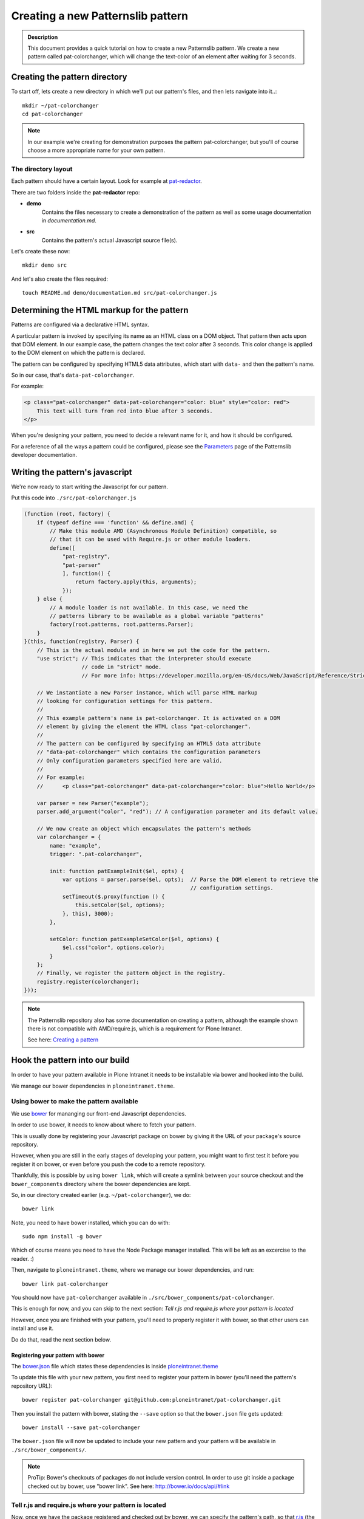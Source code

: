 ==================================
Creating a new Patternslib pattern
==================================

.. admonition:: Description

    This document provides a quick tutorial on how to create a new Patternslib
    pattern. We create a new pattern called pat-colorchanger, which will change
    the text-color of an element after waiting for 3 seconds.

------------------------------
Creating the pattern directory
------------------------------

To start off, lets create a new directory in which we'll put our pattern's
files, and then lets navigate into it..::

    mkdir ~/pat-colorchanger
    cd pat-colorchanger

.. note:: In our example we're creating for demonstration purposes the
    pattern pat-colorchanger, but you'll of course choose a more appropriate
    name for your own pattern.

The directory layout
====================

Each pattern should have a certain layout. Look for example at `pat-redactor <https://github.com/Patternslib/pat-redactor>`_.

There are two folders inside the **pat-redactor** repo:

* **demo**
    Contains the files necessary to create a demonstration of the pattern as
    well as some usage documentation in *documentation.md*.

* **src**
    Contains the pattern's actual Javascript source file(s).

Let's create these now::

    mkdir demo src

And let's also create the files required::

    touch README.md demo/documentation.md src/pat-colorchanger.js


-------------------------------------------
Determining the HTML markup for the pattern
-------------------------------------------

Patterns are configured via a declarative HTML syntax.

A particular pattern is invoked by specifying its name as an HTML class on a DOM object.
That pattern then acts upon that DOM element. In our example case, the pattern
changes the text color after 3 seconds. This color change is applied to the DOM
element on which the pattern is declared.

The pattern can be configured by specifying HTML5 data attributes, which start with
``data-`` and then the pattern's name.

So in our case, that's ``data-pat-colorchanger``.

For example:

.. code-block:: html 

    <p class="pat-colorchanger" data-pat-colorchanger="color: blue" style="color: red">
        This text will turn from red into blue after 3 seconds.
    </p>

When you're designing your pattern, you need to decide a relevant name for it,
and how it should be configured.

For a reference of all the ways a pattern could be configured, please see the
`Parameters <https://github.com/Patternslib/Patterns/blob/master/docs/api/parameters.rst>`_
page of the Patternslib developer documentation.


--------------------------------
Writing the pattern's javascript
--------------------------------

We're now ready to start writing the Javascript for our pattern.

Put this code into ``./src/pat-colorchanger.js``

.. code-block:: javascript

    (function (root, factory) {
        if (typeof define === 'function' && define.amd) {
            // Make this module AMD (Asynchronous Module Definition) compatible, so
            // that it can be used with Require.js or other module loaders.
            define([
                "pat-registry",
                "pat-parser"
                ], function() {
                    return factory.apply(this, arguments);
                });
        } else {
            // A module loader is not available. In this case, we need the
            // patterns library to be available as a global variable "patterns"
            factory(root.patterns, root.patterns.Parser);
        }
    }(this, function(registry, Parser) {
        // This is the actual module and in here we put the code for the pattern.
        "use strict"; // This indicates that the interpreter should execute
                      // code in "strict" mode.
                      // For more info: https://developer.mozilla.org/en-US/docs/Web/JavaScript/Reference/Strict_mode

        // We instantiate a new Parser instance, which will parse HTML markup
        // looking for configuration settings for this pattern.
        //
        // This example pattern's name is pat-colorchanger. It is activated on a DOM
        // element by giving the element the HTML class "pat-colorchanger".
        //
        // The pattern can be configured by specifying an HTML5 data attribute
        // "data-pat-colorchanger" which contains the configuration parameters
        // Only configuration parameters specified here are valid.
        //
        // For example:
        //      <p class="pat-colorchanger" data-pat-colorchanger="color: blue">Hello World</p>
         
        var parser = new Parser("example");
        parser.add_argument("color", "red"); // A configuration parameter and its default value.

        // We now create an object which encapsulates the pattern's methods
        var colorchanger = {
            name: "example",
            trigger: ".pat-colorchanger",

            init: function patExampleInit($el, opts) {
                var options = parser.parse($el, opts);  // Parse the DOM element to retrieve the
                                                        // configuration settings.
                setTimeout($.proxy(function () {
                    this.setColor($el, options);
                }, this), 3000);
            },

            setColor: function patExampleSetColor($el, options) {
                $el.css("color", options.color);
            }
        };
        // Finally, we register the pattern object in the registry.
        registry.register(colorchanger);
    }));

.. note:: The Patternslib repository also has some documentation on creating a pattern,
    although the example shown there is not compatible with AMD/require.js, which
    is a requirement for Plone Intranet.

    See here: `Creating a pattern <https://github.com/Patternslib/Patterns/blob/master/docs/create-a-pattern.md>`_

-------------------------------
Hook the pattern into our build
-------------------------------

In order to have your pattern available in Plone Intranet it needs to be
installable via bower and hooked into the build.

We manage our bower dependencies in ``ploneintranet.theme``.


Using bower to make the pattern available
=========================================

We use `bower <http://bower.io>`_ for mananging our front-end Javascript
dependencies.

In order to use bower, it needs to know about where to fetch your pattern.

This is usually done by registering your Javascript package on bower by giving
it the URL of your package's source repository.

However, when you are still in the early stages of developing your pattern, you
might want to first test it before you register it on bower, or even before you
push the code to a remote repository.

Thankfully, this is possible by using ``bower link``, which will create a
symlink between your source checkout and the ``bower_components`` directory
where the bower dependencies are kept.

So, in our directory created earlier (e.g. ``~/pat-colorchanger``), we do::

    bower link

Note, you need to have bower installed, which you can do with::

    sudo npm install -g bower

Which of course means you need to have the Node Package manager installed. This
will be left as an excercise to the reader. :)

Then, navigate to ``ploneintranet.theme``, where we manage our bower
dependencies, and run::

    bower link pat-colorchanger

You should now have ``pat-colorchanger`` available in ``./src/bower_components/pat-colorchanger``.

This is enough for now, and you can skip to the next section:
`Tell r.js and require.js where your pattern is located`

However, once you are finished with your pattern, you'll need to properly
register it with bower, so that other users can install and use it.

Do do that, read the next section below.

Registering your pattern with bower
-----------------------------------

The `bower.json <https://github.com/ploneintranet/ploneintranet.theme/blob/master/bower.json>`_
file which states these dependencies is inside `ploneintranet.theme <https://github.com/ploneintranet/ploneintranet.theme>`_

To update this file with your new pattern, you first need to register your
pattern in bower (you'll need the pattern's repository URL)::

    bower register pat-colorchanger git@github.com:ploneintranet/pat-colorchanger.git

Then you install the pattern with bower, stating the ``--save`` option so that
the ``bower.json`` file gets updated::

    bower install --save pat-colorchanger

The ``bower.json`` file will now be updated to include your new pattern and
your pattern will be available in ``./src/bower_components/``.

.. note:: ProTip: Bower's checkouts of packages do not include version control.
    In order to use git inside a package checked out by bower, use "bower
    link". See here: http://bower.io/docs/api/#link


Tell r.js and require.js where your pattern is located
======================================================

Now, once we have the package registered and checked out by bower, we can
specify the pattern's path, so that `r.js <http://requirejs.org/docs/optimization.html>`_
(the tool that creates our final JS bundle) will now where it's located.

You want to modify
`build.js <https://github.com/ploneintranet/ploneintranet.theme/blob/master/build.js>`_ inside
`ploneintranet.theme <https://github.com/ploneintranet/ploneintranet.theme>`_ and
in the ``paths`` section add your package and its path.

We then also need to tell ``require.js`` that we actually want to use this
new pattern as part of our collection of patterns in the site.

You do that by editing `./src/patterns.js <https://github.com/ploneintranet/ploneintranet.theme/blob/master/src/patterns.js>`_
and adding the new pattern there.

.. note: ./src/patterns.js serves also as a handy references as to which
    patterns are actually included in the site.


Generate a new bundle file
==========================

Once this is all done, you run::

    make bundle
    
and the new Javascript bundle will contain your newly created pattern.

